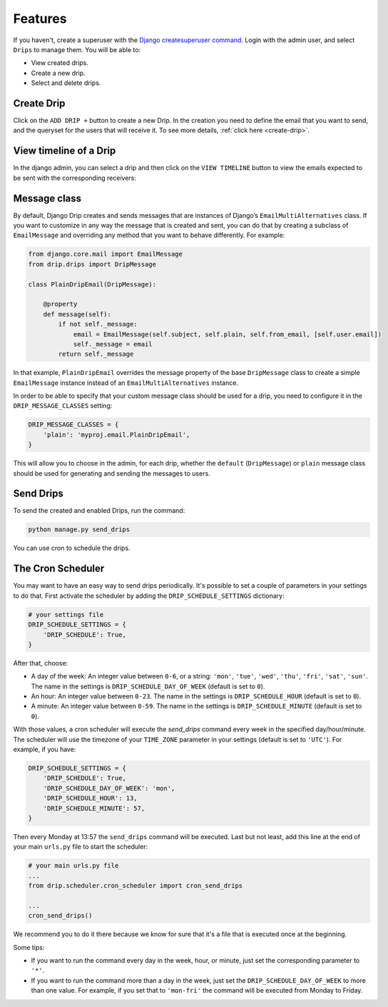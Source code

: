 Features
=============

If you haven't, create a superuser with the `Django createsuperuser command <https://docs.djangoproject.com/en/3.0/intro/tutorial02/#creating-an-admin-user>`_. Login with the admin user, and select ``Drips`` to manage them. You will be able to:

- View created drips.
- Create a new drip.
- Select and delete drips.

Create Drip
-----------
Click on the ``ADD DRIP +`` button to create a new Drip. In the creation you need to define the email that you want to send, and the queryset for the users that will receive it. To see more details, :ref:`click here <create-drip>`.

View timeline of a Drip
-----------------------

In the django admin, you can select a drip and then click on the ``VIEW TIMELINE`` button to view the emails expected to be sent with the corresponding receivers:

.. image:: ../../images/view_timeline.png
  :width: 400
  :alt: View timeline

Message class
-------------

By default, Django Drip creates and sends messages that are instances of Django’s ``EmailMultiAlternatives`` class.
If you want to customize in any way the message that is created and sent, you can do that by creating a subclass of ``EmailMessage`` and overriding any method that you want to behave differently.
For example:

.. code-block:: python

    from django.core.mail import EmailMessage
    from drip.drips import DripMessage

    class PlainDripEmail(DripMessage):

        @property
        def message(self):
            if not self._message:
                email = EmailMessage(self.subject, self.plain, self.from_email, [self.user.email])
                self._message = email
            return self._message

In that example, ``PlainDripEmail`` overrides the message property of the base ``DripMessage`` class to create a simple
``EmailMessage`` instance instead of an ``EmailMultiAlternatives`` instance.

In order to be able to specify that your custom message class should be used for a drip, you need to configure it in the ``DRIP_MESSAGE_CLASSES`` setting:

.. code-block:: python

    DRIP_MESSAGE_CLASSES = {
        'plain': 'myproj.email.PlainDripEmail',
    }

This will allow you to choose in the admin, for each drip, whether the ``default`` (``DripMessage``) or ``plain`` message class should be used for generating and sending the messages to users.

Send Drips
----------

To send the created and enabled Drips, run the command:

.. code-block:: python

    python manage.py send_drips

You can use cron to schedule the drips.


The Cron Scheduler
------------------

You may want to have an easy way to send drips periodically. It's possible to set a couple of parameters in your settings to do that.
First activate the scheduler by adding the ``DRIP_SCHEDULE_SETTINGS`` dictionary:

.. code-block:: python

    # your settings file
    DRIP_SCHEDULE_SETTINGS = {
        'DRIP_SCHEDULE': True,
    }

After that, choose:

- A day of the week: An integer value between ``0-6``, or a string: ``'mon'``, ``'tue'``, ``'wed'``, ``'thu'``, ``'fri'``, ``'sat'``, ``'sun'``. The name in the settings is ``DRIP_SCHEDULE_DAY_OF_WEEK`` (default is set to ``0``).
- An hour: An integer value between ``0-23``. The name in the settings is ``DRIP_SCHEDULE_HOUR`` (default is set to ``0``).
- A minute: An integer value between ``0-59``. The name in the settings is ``DRIP_SCHEDULE_MINUTE`` (default is set to ``0``).

With those values, a cron scheduler will execute the `send_drips` command every week in the specified day/hour/minute. The scheduler will use the timezone of your ``TIME_ZONE`` parameter in your settings (default is set to ``'UTC'``). For example, if you have:

.. code-block:: python

    DRIP_SCHEDULE_SETTINGS = {
        'DRIP_SCHEDULE': True,
        'DRIP_SCHEDULE_DAY_OF_WEEK': 'mon',
        'DRIP_SCHEDULE_HOUR': 13,
        'DRIP_SCHEDULE_MINUTE': 57,
    }

Then every Monday at 13:57 the ``send_drips`` command will be executed.  
Last but not least, add this line at the end of your main ``urls.py`` file to start the scheduler:

.. code-block:: python

    # your main urls.py file
    ...
    from drip.scheduler.cron_scheduler import cron_send_drips

    ...
    cron_send_drips()

We recommend you to do it there because we know for sure that it's a file that is executed once at the beginning.

Some tips:

- If you want to run the command every day in the week, hour, or minute, just set the corresponding parameter to ``'*'``.
- If you want to run the command more than a day in the week, just set the ``DRIP_SCHEDULE_DAY_OF_WEEK`` to more than one value. For example, if you set that to ``'mon-fri'`` the command will be executed from Monday to Friday.
